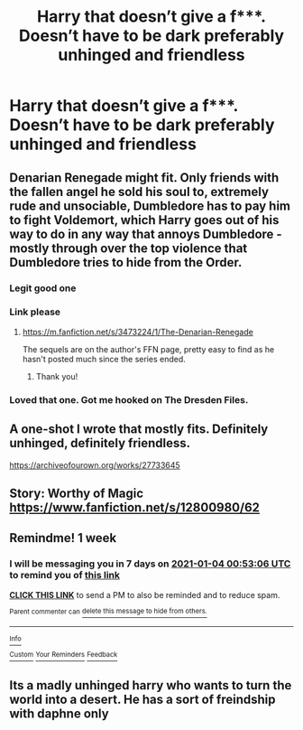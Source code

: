 #+TITLE: Harry that doesn’t give a f***. Doesn’t have to be dark preferably unhinged and friendless

* Harry that doesn’t give a f***. Doesn’t have to be dark preferably unhinged and friendless
:PROPERTIES:
:Author: Illustrious-Relief-6
:Score: 6
:DateUnix: 1609094401.0
:DateShort: 2020-Dec-27
:FlairText: Request
:END:

** Denarian Renegade might fit. Only friends with the fallen angel he sold his soul to, extremely rude and unsociable, Dumbledore has to pay him to fight Voldemort, which Harry goes out of his way to do in any way that annoys Dumbledore - mostly through over the top violence that Dumbledore tries to hide from the Order.
:PROPERTIES:
:Author: Myreque_BTW
:Score: 7
:DateUnix: 1609098428.0
:DateShort: 2020-Dec-27
:END:

*** Legit good one
:PROPERTIES:
:Author: notshifrahtema
:Score: 3
:DateUnix: 1609100360.0
:DateShort: 2020-Dec-27
:END:


*** Link please
:PROPERTIES:
:Author: Glitched-Quill
:Score: 1
:DateUnix: 1609208646.0
:DateShort: 2020-Dec-29
:END:

**** [[https://m.fanfiction.net/s/3473224/1/The-Denarian-Renegade]]

The sequels are on the author's FFN page, pretty easy to find as he hasn't posted much since the series ended.
:PROPERTIES:
:Author: Myreque_BTW
:Score: 1
:DateUnix: 1609208722.0
:DateShort: 2020-Dec-29
:END:

***** Thank you!
:PROPERTIES:
:Author: Glitched-Quill
:Score: 1
:DateUnix: 1609208968.0
:DateShort: 2020-Dec-29
:END:


*** Loved that one. Got me hooked on The Dresden Files.
:PROPERTIES:
:Author: justlookinthnx
:Score: 1
:DateUnix: 1609220677.0
:DateShort: 2020-Dec-29
:END:


** A one-shot I wrote that mostly fits. Definitely unhinged, definitely friendless.

[[https://archiveofourown.org/works/27733645]]
:PROPERTIES:
:Author: kenneth1221
:Score: 4
:DateUnix: 1609109003.0
:DateShort: 2020-Dec-28
:END:


** Story: Worthy of Magic [[https://www.fanfiction.net/s/12800980/62]]
:PROPERTIES:
:Author: hishighnessry
:Score: 2
:DateUnix: 1609102341.0
:DateShort: 2020-Dec-28
:END:


** Remindme! 1 week
:PROPERTIES:
:Author: GreyWyre
:Score: 1
:DateUnix: 1609116786.0
:DateShort: 2020-Dec-28
:END:

*** I will be messaging you in 7 days on [[http://www.wolframalpha.com/input/?i=2021-01-04%2000:53:06%20UTC%20To%20Local%20Time][*2021-01-04 00:53:06 UTC*]] to remind you of [[https://np.reddit.com/r/HPfanfiction/comments/kl8sfn/harry_that_doesnt_give_a_f_doesnt_have_to_be_dark/gh8ohuu/?context=3][*this link*]]

[[https://np.reddit.com/message/compose/?to=RemindMeBot&subject=Reminder&message=%5Bhttps%3A%2F%2Fwww.reddit.com%2Fr%2FHPfanfiction%2Fcomments%2Fkl8sfn%2Fharry_that_doesnt_give_a_f_doesnt_have_to_be_dark%2Fgh8ohuu%2F%5D%0A%0ARemindMe%21%202021-01-04%2000%3A53%3A06%20UTC][*CLICK THIS LINK*]] to send a PM to also be reminded and to reduce spam.

^{Parent commenter can} [[https://np.reddit.com/message/compose/?to=RemindMeBot&subject=Delete%20Comment&message=Delete%21%20kl8sfn][^{delete this message to hide from others.}]]

--------------

[[https://np.reddit.com/r/RemindMeBot/comments/e1bko7/remindmebot_info_v21/][^{Info}]]

[[https://np.reddit.com/message/compose/?to=RemindMeBot&subject=Reminder&message=%5BLink%20or%20message%20inside%20square%20brackets%5D%0A%0ARemindMe%21%20Time%20period%20here][^{Custom}]]
[[https://np.reddit.com/message/compose/?to=RemindMeBot&subject=List%20Of%20Reminders&message=MyReminders%21][^{Your Reminders}]]
[[https://np.reddit.com/message/compose/?to=Watchful1&subject=RemindMeBot%20Feedback][^{Feedback}]]
:PROPERTIES:
:Author: RemindMeBot
:Score: 1
:DateUnix: 1609116827.0
:DateShort: 2020-Dec-28
:END:


** Its a madly unhinged harry who wants to turn the world into a desert. He has a sort of freindship with daphne only
:PROPERTIES:
:Author: hishighnessry
:Score: 1
:DateUnix: 1609102407.0
:DateShort: 2020-Dec-28
:END:
